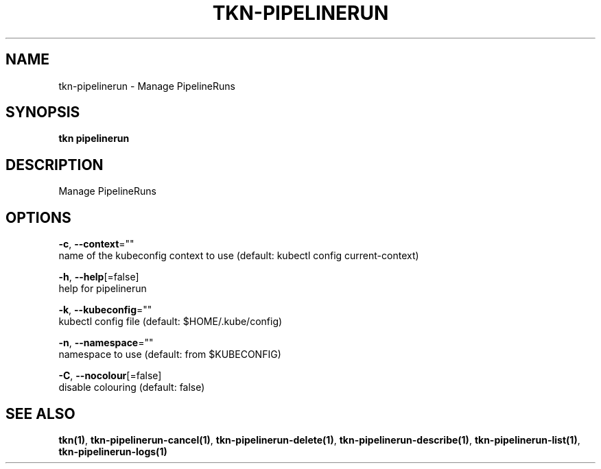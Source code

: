 .TH "TKN\-PIPELINERUN" "1" "" "Auto generated by spf13/cobra" "" 
.nh
.ad l


.SH NAME
.PP
tkn\-pipelinerun \- Manage PipelineRuns


.SH SYNOPSIS
.PP
\fBtkn pipelinerun\fP


.SH DESCRIPTION
.PP
Manage PipelineRuns


.SH OPTIONS
.PP
\fB\-c\fP, \fB\-\-context\fP=""
    name of the kubeconfig context to use (default: kubectl config current\-context)

.PP
\fB\-h\fP, \fB\-\-help\fP[=false]
    help for pipelinerun

.PP
\fB\-k\fP, \fB\-\-kubeconfig\fP=""
    kubectl config file (default: $HOME/.kube/config)

.PP
\fB\-n\fP, \fB\-\-namespace\fP=""
    namespace to use (default: from $KUBECONFIG)

.PP
\fB\-C\fP, \fB\-\-nocolour\fP[=false]
    disable colouring (default: false)


.SH SEE ALSO
.PP
\fBtkn(1)\fP, \fBtkn\-pipelinerun\-cancel(1)\fP, \fBtkn\-pipelinerun\-delete(1)\fP, \fBtkn\-pipelinerun\-describe(1)\fP, \fBtkn\-pipelinerun\-list(1)\fP, \fBtkn\-pipelinerun\-logs(1)\fP
